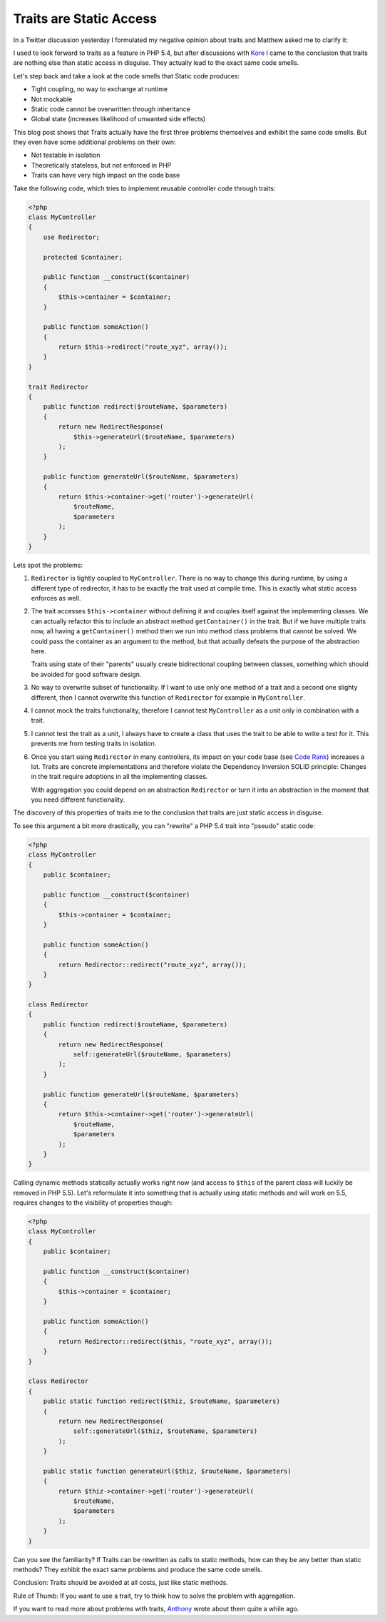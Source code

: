 Traits are Static Access
========================

In a Twitter discussion yesterday I formulated my negative opinion
about traits and Matthew asked me to clarify it:

.. image:: http://www.whitewashing.de/images/traits_are_static_access.png

I used to look forward to traits as a feature in PHP 5.4, but after discussions
with `Kore <http://twitter.com/koredn>`_ I came to the conclusion that traits
are nothing else than static access in disguise. They actually lead to the
exact same code smells. 

Let's step back and take a look at the code smells that Static code produces:

- Tight coupling, no way to exchange at runtime
- Not mockable
- Static code cannot be overwritten through inheritance
- Global state (increases likelihood of unwanted side effects)

This blog post shows that Traits actually have the first three problems
themselves and exhibit the same code smells. But they even have some additional
problems on their own:

- Not testable in isolation
- Theoretically stateless, but not enforced in PHP
- Traits can have very high impact on the code base

Take the following code, which tries to implement reusable
controller code through traits:

.. code-block:: php

    <?php
    class MyController
    {
        use Redirector;

        protected $container;

        public function __construct($container)
        {
            $this->container = $container;
        }

        public function someAction()
        {
            return $this->redirect("route_xyz", array());
        }
    }

    trait Redirector
    {
        public function redirect($routeName, $parameters)
        {
            return new RedirectResponse(
                $this->generateUrl($routeName, $parameters)
            );
        }

        public function generateUrl($routeName, $parameters)
        {
            return $this->container->get('router')->generateUrl(
                $routeName,
                $parameters
            );
        }
    }

Lets spot the problems:

1. ``Redirector`` is tightly coupled to ``MyController``. There is no way to
   change this during runtime, by using a different type of redirector, it has
   to be exactly the trait used at compile time. This is exactly what static
   access enforces as well.

2. The trait accesses ``$this->container`` without defining it and couples itself against
   the implementing classes. We can actually refactor this to include an
   abstract method ``getContainer()`` in the trait. But if we have multiple
   traits now, all having a ``getContainer()`` method then we run into method
   class problems that cannot be solved. We could pass the container as an
   argument to the method, but that actually defeats the purpose of the
   abstraction here.

   Traits using state of their "parents" usually create bidirectional
   coupling between classes, something which should be avoided for good
   software design.

3. No way to overwrite subset of functionality. If I want to use only one
   method of a trait and a second one slighty different, then I cannot
   overwrite this function of ``Redirector`` for example in ``MyController``.

4. I cannot mock the traits functionality, therefore I cannot test
   ``MyController`` as a unit only in combination with a trait.

5. I cannot test the trait as a unit, I always have to create a class
   that uses the trait to be able to write a test for it.
   This prevents me from testing traits in isolation.

6. Once you start using ``Redirector`` in many controllers, its impact
   on your code base (see `Code Rank
   <http://pdepend.org/documentation/software-metrics/index.html>`_) increases
   a lot. Traits are concrete implementations and therefore violate the
   Dependency Inversion SOLID principle: Changes in the trait require adoptions
   in all the implementing classes.
   
   With aggregation you could depend on an abstraction ``Redirector`` or
   turn it into an abstraction in the moment that you need different
   functionality.

The discovery of this properties of traits me to the conclusion that traits are
just static access in disguise.

To see this argument a bit more drastically, you can "rewrite" a PHP 5.4 trait
into "pseudo" static code:

.. code-block:: php

    <?php
    class MyController
    {
        public $container;

        public function __construct($container)
        {
            $this->container = $container;
        }

        public function someAction()
        {
            return Redirector::redirect("route_xyz", array());
        }
    }

    class Redirector
    {
        public function redirect($routeName, $parameters)
        {
            return new RedirectResponse(
                self::generateUrl($routeName, $parameters)
            );
        }

        public function generateUrl($routeName, $parameters)
        {
            return $this->container->get('router')->generateUrl(
                $routeName,
                $parameters
            );
        }
    }

Calling dynamic methods statically actually works right now (and access to
``$this`` of the parent class will luckily be removed in PHP 5.5). Let's
reformulate it into something that is actually using static methods and
will work on 5.5, requires changes to the visibility of properties though:

.. code-block:: php

    <?php
    class MyController
    {
        public $container;

        public function __construct($container)
        {
            $this->container = $container;
        }

        public function someAction()
        {
            return Redirector::redirect($this, "route_xyz", array());
        }
    }

    class Redirector
    {
        public static function redirect($thiz, $routeName, $parameters)
        {
            return new RedirectResponse(
                self::generateUrl($thiz, $routeName, $parameters)
            );
        }

        public static function generateUrl($thiz, $routeName, $parameters)
        {
            return $thiz->container->get('router')->generateUrl(
                $routeName,
                $parameters
            );
        }
    }

Can you see the familiarity? If Traits can be rewritten as calls to static methods,
how can they be any better than static methods? They exhibit the exact same
problems and produce the same code smells.

Conclusion: Traits should be avoided at all costs, just like static methods.

Rule of Thumb: If you want to use a trait, try to think how to solve the
problem with aggregation.

If you want to read more about problems with traits,
`Anthony <http://blog.ircmaxell.com/2011/07/are-traits-new-eval.html>`_ wrote
about them quite a while ago.

.. author:: default
.. categories:: PHP
.. tags:: PHP
.. comments::
